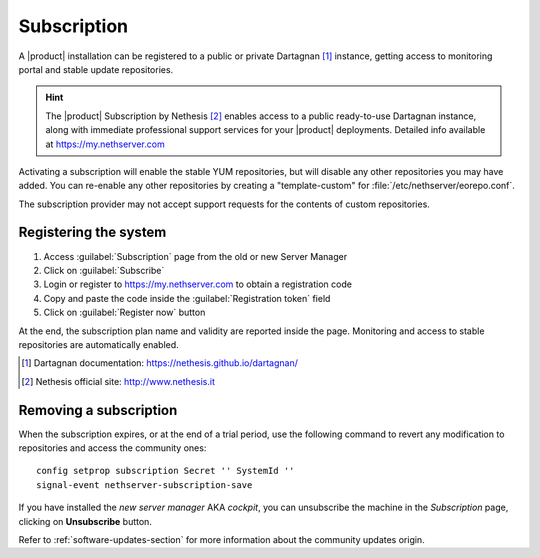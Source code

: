 .. _subscription-section:

============
Subscription
============

A |product| installation can be registered to a public or private Dartagnan [#Dartagnan]_ instance,
getting access to monitoring portal and stable update repositories.

.. hint::

    The |product| Subscription by Nethesis [#Nethesis]_ enables access to a
    public ready-to-use Dartagnan instance, along with immediate professional
    support services for your |product| deployments. Detailed info available at
    https://my.nethserver.com


Activating a subscription will enable the stable YUM repositories, but will
disable any other repositories you may have added. You can re-enable any other
repositories by creating a "template-custom" for
:file:`/etc/nethserver/eorepo.conf`.

The subscription provider may not accept support requests for the contents of
custom repositories.


.. _register-an-installation:

Registering the system
======================

1. Access :guilabel:`Subscription` page from the old or new Server Manager
2. Click on :guilabel:`Subscribe`
3. Login or register to https://my.nethserver.com to obtain a registration code
4. Copy and paste the code inside the :guilabel:`Registration token` field
5. Click on :guilabel:`Register now` button

At the end, the subscription plan name and validity are reported inside the page.
Monitoring and access to stable repositories are automatically enabled.

.. [#Dartagnan] Dartagnan documentation: https://nethesis.github.io/dartagnan/
.. [#Nethesis] Nethesis official site: http://www.nethesis.it

Removing a subscription
=======================

When the subscription expires, or at the end of a trial period, use the following command to
revert any modification to repositories and access the community ones: ::

  config setprop subscription Secret '' SystemId ''
  signal-event nethserver-subscription-save

If you have installed the `new server manager` AKA `cockpit`, you can unsubscribe the machine in the `Subscription` page, clicking on **Unsubscribe** button.

Refer to :ref:`software-updates-section` for more information about the community updates origin.
